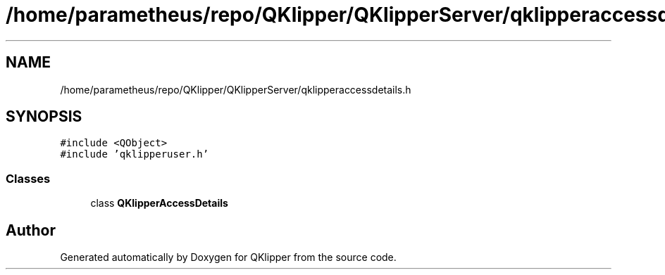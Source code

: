 .TH "/home/parametheus/repo/QKlipper/QKlipperServer/qklipperaccessdetails.h" 3 "Version 0.2" "QKlipper" \" -*- nroff -*-
.ad l
.nh
.SH NAME
/home/parametheus/repo/QKlipper/QKlipperServer/qklipperaccessdetails.h
.SH SYNOPSIS
.br
.PP
\fC#include <QObject>\fP
.br
\fC#include 'qklipperuser\&.h'\fP
.br

.SS "Classes"

.in +1c
.ti -1c
.RI "class \fBQKlipperAccessDetails\fP"
.br
.in -1c
.SH "Author"
.PP 
Generated automatically by Doxygen for QKlipper from the source code\&.
